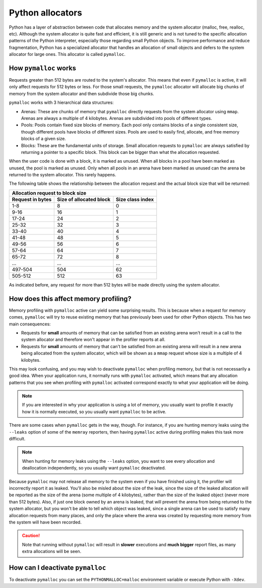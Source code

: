 Python allocators
=================

Python has a layer of abstraction between code that allocates memory and the
system allocator (malloc, free, realloc, etc). Although the system allocator is
quite fast and efficient, it is still generic and is not tuned to the specific
allocation patterns of the Python interpreter, especially those regarding small
Python objects. To improve performance and reduce fragmentation, Python has
a specialized allocator that handles an allocation of small objects and defers to
the system allocator for large ones. This allocator is called ``pymalloc``.


How ``pymalloc`` works
----------------------

Requests greater than 512 bytes are routed to the system's allocator. This
means that even if ``pymalloc`` is active, it will only affect requests for 512
bytes or less. For those small requests, the ``pymalloc`` allocator will
allocate big chunks of memory from the system allocator and then subdivide
those big chunks.

.. image:: _static/images/pymalloc.png
   :align: center


``pymalloc`` works with 3 hierarchical data structures:

- Arenas: These are chunks of memory that ``pymalloc`` directly requests from
  the system allocator using ``mmap``. Arenas are always a multiple of
  4 kilobytes. Arenas are subdivided into pools of different types.
- Pools: Pools contain fixed size blocks of memory. Each pool only contains
  blocks of a single consistent size, though different pools have blocks of
  different sizes. Pools are used to easily find, allocate, and free memory
  blocks of a given size.
- Blocks: These are the fundamental units of storage. Small allocation requests
  to ``pymalloc`` are always satisfied by returning a pointer to a specific
  block. This block can be bigger than what the allocation requested.

When the user code is done with a block, it is marked as unused. When all
blocks in a pool have been marked as unused, the pool is marked as unused. Only
when all pools in an arena have been marked as unused can the arena be returned
to the system allocator. This rarely happens.

The following table shows the relationship between the allocation request and
the actual block size that will be returned:

================     =======================      ================
Allocation request to block size
------------------------------------------------------------------
Request in bytes     Size of allocated block      Size class index
================     =======================      ================
1-8                  8                            0
9-16                 16                           1
17-24                24                           2
25-32                32                           3
33-40                40                           4
41-48                48                           5
49-56                56                           6
57-64                64                           7
65-72                72                           8
 ...                 ...                          ...
497-504              504                          62
505-512              512                          63
================     =======================      ================

As indicated before, any request for more than 512 bytes will be made directly
using the system allocator.

How does this affect memory profiling?
--------------------------------------

Memory profiling with ``pymalloc`` active can yield some surprising results.
This is because when a request for memory comes, ``pymalloc`` will try to reuse
existing memory that has previously been used for other Python objects. This
has two main consequences:

- Requests for **small** amounts of memory that can be satisfied from an
  existing arena won't result in a call to the system allocator and therefore
  won't appear in the profiler reports at all.

- Requests for **small** amounts of memory that can't be satisfied from an
  existing arena will result in a new arena being allocated from the system
  allocator, which will be shown as a ``mmap`` request whose size is
  a multiple of 4 kilobytes.

This may look confusing, and you may wish to deactivate ``pymalloc`` when
profiling memory, but that is not necessarily a good idea. When your
application runs, it normally runs with ``pymalloc`` activated, which means
that any allocation patterns that you see when profiling with ``pymalloc``
activated correspond exactly to what your application will be doing.

.. note::
    If you are interested in why your application is using a lot of memory, you
    usually want to profile it exactly how it is normally executed, so you
    usually want ``pymalloc`` to be active.

There are some cases when ``pymalloc`` gets in the way, though. For instance,
if you are hunting memory leaks using the ``--leaks`` option of some of the
``memray`` reporters, then having ``pymalloc`` active during profiling makes
this task more difficult.

.. note::
    When hunting for memory leaks using the ``--leaks`` option, you want to
    see every allocation and deallocation independently, so you usually want
    ``pymalloc`` deactivated.

Because ``pymalloc`` may not release all memory to the system even if you have
finished using it, the profiler will incorrectly report it as leaked. You'll
also be misled about the size of the leak, since the size of the leaked
allocation will be reported as the size of the arena (some multiple of
4 kilobytes), rather than the size of the leaked object (never more than 512
bytes). Also, if just one block owned by an arena is leaked, that will prevent
the arena from being returned to the system allocator, but you won't be able to
tell which object was leaked, since a single arena can be used to satisfy many
allocation requests from many places, and only the place where the arena was
created by requesting more memory from the system will have been recorded.

.. caution::
    Note that running without ``pymalloc`` will result in **slower** executions
    and **much bigger** report files, as many extra allocations will be seen.

How can I deactivate ``pymalloc``
---------------------------------

To deactivate ``pymalloc`` you can set the ``PYTHONMALLOC=malloc`` environment
variable or execute Python with ``-Xdev``. 
